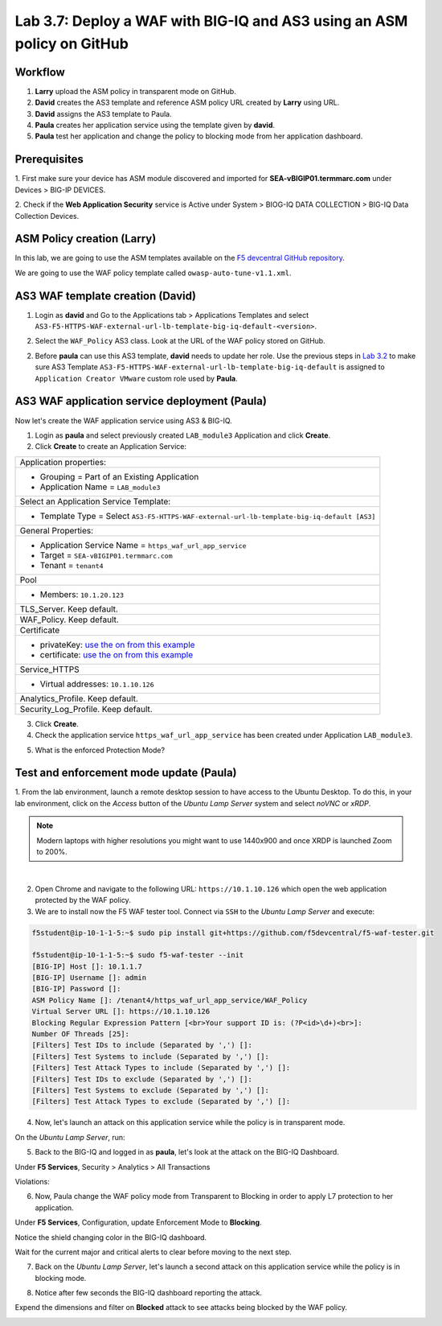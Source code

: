 Lab 3.7: Deploy a WAF with BIG-IQ and AS3 using an ASM policy on GitHub
-----------------------------------------------------------------------

Workflow
^^^^^^^^

1. **Larry** upload the ASM policy in transparent mode on GitHub.
2. **David** creates the AS3 template and reference ASM policy URL created by **Larry** using URL.
3. **David** assigns the AS3 template to Paula.
4. **Paula** creates her application service using the template given by **david**.
5. **Paula** test her application and change the policy to blocking mode from her application dashboard.

Prerequisites
^^^^^^^^^^^^^

1. First make sure your device has ASM module discovered and imported 
for **SEA-vBIGIP01.termmarc.com** under Devices > BIG-IP DEVICES.

2. Check if the **Web Application Security** service is Active 
under System > BIOG-IQ DATA COLLECTION > BIG-IQ Data Collection Devices.

ASM Policy creation (Larry)
^^^^^^^^^^^^^^^^^^^^^^^^^^^

In this lab, we are going to use the ASM templates available on the `F5 devcentral GitHub repository`_. 

.. _F5 devcentral GitHub repository: https://github.com/f5devcentral/f5-asm-policy-templates/tree/master/owasp_ready_template

We are going to use the WAF policy template called ``owasp-auto-tune-v1.1.xml``.

AS3 WAF template creation (David)
^^^^^^^^^^^^^^^^^^^^^^^^^^^^^^^^^

1. Login as **david** and Go to the Applications tab > Applications Templates and 
   select ``AS3-F5-HTTPS-WAF-external-url-lb-template-big-iq-default-<version>``.

.. image:: ../pictures/module3/lab-7-1.png
  :scale: 40%
  :align: center

2. Select the ``WAF_Policy`` AS3 class. Look at the URL of the WAF policy stored on GitHub.

.. image:: ../pictures/module3/lab-7-2.png
  :scale: 40%
  :align: center


2. Before **paula** can use this AS3 template, **david** needs to update her role.
   Use the previous steps in `Lab 3.2`_ to make sure AS3 Template ``AS3-F5-HTTPS-WAF-external-url-lb-template-big-iq-default`` 
   is assigned to ``Application Creator VMware`` custom role used by **Paula**.

.. _Lab 3.2: ./lab2.html

.. image:: ../pictures/module3/lab-7-3.png
  :scale: 40%
  :align: center

.. image:: ../pictures/module3/lab-7-4.png
  :scale: 40%
  :align: center


AS3 WAF application service deployment (Paula)
^^^^^^^^^^^^^^^^^^^^^^^^^^^^^^^^^^^^^^^^^^^^^^

Now let's create the WAF application service using AS3 & BIG-IQ.

1. Login as **paula** and select previously created ``LAB_module3`` Application and click **Create**.
  
2. Click **Create** to create an Application Service:

.. image:: ../pictures/module3/lab-7-5.png
  :scale: 40%
  :align: center

+---------------------------------------------------------------------------------------------+
| Application properties:                                                                     |
+---------------------------------------------------------------------------------------------+
| * Grouping = Part of an Existing Application                                                |
| * Application Name = ``LAB_module3``                                                        |
+---------------------------------------------------------------------------------------------+
| Select an Application Service Template:                                                     |
+---------------------------------------------------------------------------------------------+
| * Template Type = Select ``AS3-F5-HTTPS-WAF-external-url-lb-template-big-iq-default [AS3]`` |
+---------------------------------------------------------------------------------------------+
| General Properties:                                                                         |
+---------------------------------------------------------------------------------------------+
| * Application Service Name = ``https_waf_url_app_service``                                  |
| * Target = ``SEA-vBIGIP01.termmarc.com``                                                    |
| * Tenant = ``tenant4``                                                                      |
+---------------------------------------------------------------------------------------------+
| Pool                                                                                        |
+---------------------------------------------------------------------------------------------+
| * Members: ``10.1.20.123``                                                                  |
+---------------------------------------------------------------------------------------------+
| TLS_Server. Keep default.                                                                   |
+---------------------------------------------------------------------------------------------+
| WAF_Policy. Keep default.                                                                   |
+---------------------------------------------------------------------------------------------+
| Certificate                                                                                 |
+---------------------------------------------------------------------------------------------+
| * privateKey: `use the on from this example`_                                               |
| * certificate: `use the on from this example`_                                              |
+---------------------------------------------------------------------------------------------+
| Service_HTTPS                                                                               |
+---------------------------------------------------------------------------------------------+
| * Virtual addresses: ``10.1.10.126``                                                        |
+---------------------------------------------------------------------------------------------+
| Analytics_Profile. Keep default.                                                            |
+---------------------------------------------------------------------------------------------+
| Security_Log_Profile. Keep default.                                                         |
+---------------------------------------------------------------------------------------------+

.. _use the on from this example: https://clouddocs.f5.com/products/extensions/f5-appsvcs-extension/latest/userguide/examples.html#example-2-https-application

3. Click **Create**.

4. Check the application service ``https_waf_url_app_service`` has been created under Application ``LAB_module3``.

.. image:: ../pictures/module3/lab-7-6.png
  :scale: 40%
  :align: center

.. image:: ../pictures/module3/lab-7-7.png
  :scale: 40%
  :align: center

5. What is the enforced Protection Mode?

.. image:: ../pictures/module3/lab-7-8.png
  :scale: 40%
  :align: center

Test and enforcement mode update (Paula)
^^^^^^^^^^^^^^^^^^^^^^^^^^^^^^^^^^^^^^^^

1. From the lab environment, launch a remote desktop session to have access to the Ubuntu Desktop. 
To do this, in your lab environment, click on the *Access* button
of the *Ubuntu Lamp Server* system and select *noVNC* or *xRDP*.

.. note:: Modern laptops with higher resolutions you might want to use 1440x900 and once XRDP is launched Zoom to 200%.

.. image:: ../../pictures/udf_ubuntu_rdp_vnc.png
    :align: left
    :scale: 40%

|

2. Open Chrome and navigate to the following URL: ``https://10.1.10.126`` which open the web application protected by the WAF policy.

3. We are to install now the F5 WAF tester tool. Connect via ``SSH`` to the *Ubuntu Lamp Server* and execute:

.. code-block:: bash

   f5student@ip-10-1-1-5:~$ sudo pip install git+https://github.com/f5devcentral/f5-waf-tester.git

   f5student@ip-10-1-1-5:~$ sudo f5-waf-tester --init
   [BIG-IP] Host []: 10.1.1.7   
   [BIG-IP] Username []: admin
   [BIG-IP] Password []: 
   ASM Policy Name []: /tenant4/https_waf_url_app_service/WAF_Policy
   Virtual Server URL []: https://10.1.10.126
   Blocking Regular Expression Pattern [<br>Your support ID is: (?P<id>\d+)<br>]: 
   Number OF Threads [25]: 
   [Filters] Test IDs to include (Separated by ',') []: 
   [Filters] Test Systems to include (Separated by ',') []: 
   [Filters] Test Attack Types to include (Separated by ',') []: 
   [Filters] Test IDs to exclude (Separated by ',') []: 
   [Filters] Test Systems to exclude (Separated by ',') []: 
   [Filters] Test Attack Types to exclude (Separated by ',') []: 

4. Now, let's launch an attack on this application service while the policy is in transparent mode. 

On the *Ubuntu Lamp Server*, run:

.. code-block:: bash
   :emphasize-lines: 38,39

   f5student@ip-10-1-1-5:~$ sudo f5-waf-tester
   09-06-20 02:32:27 INFO Test 100000002/parameter failed
   09-06-20 02:32:27 INFO Test 100000002/url failed
   09-06-20 02:32:27 INFO Test 100000001/parameter failed
   09-06-20 02:32:27 INFO Test 100000001/header failed
   09-06-20 02:32:27 INFO Test 100000004/parameter failed
   09-06-20 02:32:27 INFO Test 100000006/parameter failed
   09-06-20 02:32:27 INFO Test 100000004/header failed
   09-06-20 02:32:27 INFO Test 100000007/url failed
   09-06-20 02:32:27 INFO Test 100000003/header failed
   09-06-20 02:32:27 INFO Test 100000005/header failed
   09-06-20 02:32:27 INFO Test 100000005/parameter failed
   09-06-20 02:32:27 INFO Test 100000002/header failed
   09-06-20 02:32:27 INFO Test 100000001/url failed
   09-06-20 02:32:27 INFO Test 100000006/header failed
   09-06-20 02:32:27 INFO Test 100000009/parameter failed
   09-06-20 02:32:27 INFO Test 100000010/request failed
   ...
      "100000024": {
         "CVE": "", 
         "attack_type": "Server Side Request Forgery", 
         "name": "SSRF attempt - Local network IP range 10.x.x.x", 
         "results": {
         "request": {
            "expected_result": {
               "type": "signature", 
               "value": "200020201"
            }, 
            "pass": false, 
            "reason": "Unknown, Maybe ASM Policy is not in blocking mode", 
            "support_id": ""
         }
         }, 
         "system": "All systems"
      }
   }, 
   "summary": {
      "fail": 48, 
      "pass": 0
   }

5. Back to the BIG-IQ and logged in as **paula**, let's look at the attack on the BIG-IQ Dashboard.

Under **F5 Services**, Security > Analytics > All Transactions

.. image:: ../pictures/module3/lab-7-9.png
  :scale: 40%
  :align: center

Violations:

.. image:: ../pictures/module3/lab-7-10.png
  :scale: 40%
  :align: center

6. Now, Paula change the WAF policy mode from Transparent to Blocking in order to apply L7 protection to her application.

Under **F5 Services**, Configuration, update Enforcement Mode to **Blocking**.

.. image:: ../pictures/module3/lab-7-11.png
  :scale: 40%
  :align: center

Notice the shield changing color in the BIG-IQ dashboard.

.. image:: ../pictures/module3/lab-7-12.png
  :scale: 40%
  :align: center

Wait for the current major and critical alerts to clear before moving to the next step.

.. image:: ../pictures/module3/lab-7-13.png
  :scale: 40%
  :align: center

7. Back on the *Ubuntu Lamp Server*, let's launch a second attack on this application service while the policy is in blocking mode. 

.. code-block:: bash
   :emphasize-lines: 35,36

   f5student@ip-10-1-1-5:~$ sudo f5-waf-tester
   09-06-20 02:39:44 INFO Test 100000002/parameter pass
   09-06-20 02:39:44 INFO Test 100000003/parameter pass
   09-06-20 02:39:44 INFO Test 100000005/url pass
   09-06-20 02:39:44 INFO Test 100000004/header pass
   09-06-20 02:39:44 INFO Test 100000001/url pass
   09-06-20 02:39:44 INFO Test 100000005/parameter pass
   09-06-20 02:39:44 INFO Test 100000006/parameter pass
   09-06-20 02:39:44 INFO Test 100000006/header pass
   09-06-20 02:39:44 INFO Test 100000004/url pass
   09-06-20 02:39:44 INFO Test 100000001/header pass
   09-06-20 02:39:44 INFO Test 100000001/parameter pass
   09-06-20 02:39:44 INFO Test 100000003/header pass
   09-06-20 02:39:44 INFO Test 100000002/url pass
   ...
      "100000024": {
         "CVE": "", 
         "attack_type": "Server Side Request Forgery", 
         "name": "SSRF attempt - Local network IP range 10.x.x.x", 
         "results": {
         "request": {
            "expected_result": {
               "type": "signature", 
               "value": "200020201"
            }, 
            "pass": false, 
            "reason": "Attack Signature is not in the ASM Policy", 
            "support_id": ""
         }
         }, 
         "system": "All systems"
      }
   }, 
   "summary": {
      "fail": 3, 
      "pass": 45
   }


8. Notice after few seconds the BIG-IQ dashboard reporting the attack.

.. image:: ../pictures/module3/lab-7-14.png
  :scale: 40%
  :align: center

Expend the dimensions and filter on **Blocked** attack to see attacks being blocked by the WAF policy.

.. image:: ../pictures/module3/lab-7-15.png
  :scale: 40%
  :align: center

